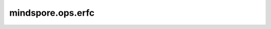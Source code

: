 mindspore.ops.erfc
==================

.. py:function:: mindspore.ops.erfc(input)

    逐元素计算 `input` 的互补误差函数。

    .. math::

        erfc(x) = 1 - \frac{2} {\sqrt{\pi}} \int\limits_0^{x} e^{-t^{2}} dt

    参数：
        - **input** (Tensor) - 互补误差函数的输入Tensor。上述公式中的 :math:`x` 。支持数据类型：

          - Ascend： float16、float32、float64、int64、bool、bfloat16。
          - GPU/CPU： float16、float32、float64。

    返回：
        Tensor。当输入为 int64、bool 时，返回值类型为float32。
        否则，返回值类型与输入类型相同。

    异常：
        - **TypeError** - `input` 不是Tensor。
        - **TypeError** - `input` 的数据类型不是如下类型：

          - Ascend： float16、float32、float64、int64、bool、bfloat16。
          - GPU/CPU： float16、float32、float64。
